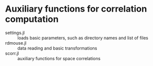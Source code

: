 * Auxiliary functions for correlation computation

- settings.jl :: loads basic parameters, such as directory names and list of files
- rdmouse.jl :: data reading and basic transformations
- scorr.jl :: auxiliary functions for space correlations
